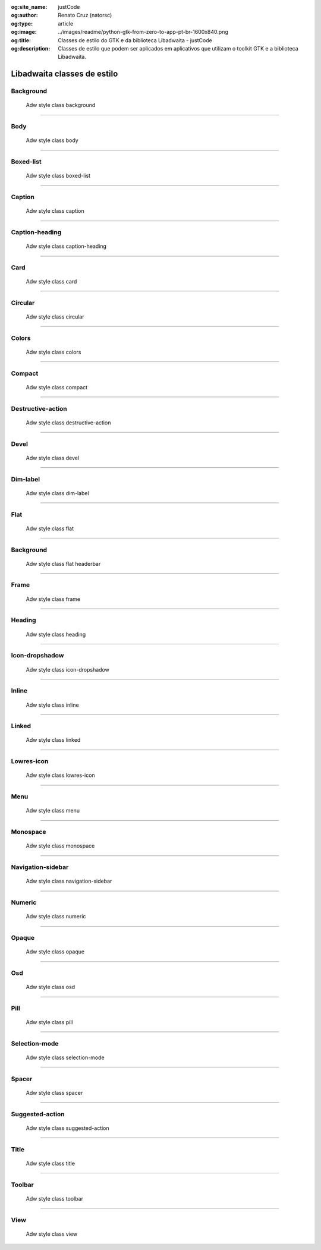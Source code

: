 :og:site_name: justCode
:og:author: Renato Cruz (natorsc)
:og:type: article
:og:image: ../images/readme/python-gtk-from-zero-to-app-pt-br-1600x840.png
:og:title: Classes de estilo do GTK e da biblioteca Libadwaita - justCode
:og:description: Classes de estilo que podem ser aplicados em aplicativos que utilizam o toolkit GTK e a biblioteca Libadwaita.

.. meta::
   :author: Renato Cruz (natorsc)
   :description: Classes de estilo que podem ser aplicados em aplicativos que utilizam o toolkit GTK e a biblioteca Libadwaita.
   :description lang=en: Style classes that can be applied to applications that use the GTK toolkit and the Libadwaita library.
   :keywords: Gnome, GTK, Libadwaita, Python, PyGObject, GTK Blueprint,

Libadwaita classes de estilo
============================

Background
----------

.. figure:: ../images/libadwaita-style-class/background.png
   :alt: Adw style class background

   Adw style class background

.. tab:: Python

   ..  literalinclude:: ../../src/libadwaita-style-class/background/MainWindow.py

.. tab:: Python load ui

   ..  literalinclude:: ../../src/libadwaita-style-class/background/ui/MainWindow.py

.. tab:: UI

   ..  literalinclude:: ../../src/libadwaita-style-class/background/ui/MainWindow.ui
      :language: html

.. tab:: Blueprint

   ..  literalinclude:: ../../src/libadwaita-style-class/background/ui/MainWindow.blp

--------------

Body
----

.. figure:: ../images/libadwaita-style-class/body.png
   :alt: Adw style class body

   Adw style class body

.. tab:: Python

   ..  literalinclude:: ../../src/libadwaita-style-class/body/MainWindow.py

.. tab:: Python load ui

   ..  literalinclude:: ../../src/libadwaita-style-class/body/ui/MainWindow.py

.. tab:: UI

   ..  literalinclude:: ../../src/libadwaita-style-class/body/ui/MainWindow.ui
      :language: html

.. tab:: Blueprint

   ..  literalinclude:: ../../src/libadwaita-style-class/body/ui/MainWindow.blp

--------------

Boxed-list
----------

.. figure:: ../images/libadwaita-style-class/boxed-list.png
   :alt: Adw style class boxed-list

   Adw style class boxed-list

.. tab:: Python

   ..  literalinclude:: ../../src/libadwaita-style-class/boxed-list/MainWindow.py

.. tab:: Python load ui

   ..  literalinclude:: ../../src/libadwaita-style-class/boxed-list/ui/MainWindow.py

.. tab:: UI

   ..  literalinclude:: ../../src/libadwaita-style-class/boxed-list/ui/MainWindow.ui
      :language: html

.. tab:: Blueprint

   ..  literalinclude:: ../../src/libadwaita-style-class/boxed-list/ui/MainWindow.blp

--------------

Caption
-------

.. figure:: ../images/libadwaita-style-class/caption.png
   :alt: Adw style class caption

   Adw style class caption

.. tab:: Python

   ..  literalinclude:: ../../src/libadwaita-style-class/caption/MainWindow.py

.. tab:: Python load ui

   ..  literalinclude:: ../../src/libadwaita-style-class/caption/ui/MainWindow.py

.. tab:: UI

   ..  literalinclude:: ../../src/libadwaita-style-class/caption/ui/MainWindow.ui
      :language: html

.. tab:: Blueprint

   ..  literalinclude:: ../../src/libadwaita-style-class/caption/ui/MainWindow.blp

--------------

Caption-heading
---------------

.. figure:: ../images/libadwaita-style-class/caption-heading.png
   :alt: Adw style class caption-heading

   Adw style class caption-heading

.. tab:: Python

   ..  literalinclude:: ../../src/libadwaita-style-class/caption-heading/MainWindow.py

.. tab:: Python load ui

   ..  literalinclude:: ../../src/libadwaita-style-class/caption-heading/ui/MainWindow.py

.. tab:: UI

   ..  literalinclude:: ../../src/libadwaita-style-class/caption-heading/ui/MainWindow.ui
      :language: html

.. tab:: Blueprint

   ..  literalinclude:: ../../src/libadwaita-style-class/caption-heading/ui/MainWindow.blp

--------------

Card
----

.. figure:: ../images/libadwaita-style-class/card.png
   :alt: Adw style class card

   Adw style class card

.. tab:: Python

   ..  literalinclude:: ../../src/libadwaita-style-class/card/MainWindow.py

.. tab:: Python load ui

   ..  literalinclude:: ../../src/libadwaita-style-class/card/ui/MainWindow.py

.. tab:: UI

   ..  literalinclude:: ../../src/libadwaita-style-class/card/ui/MainWindow.ui
      :language: html

.. tab:: Blueprint

   ..  literalinclude:: ../../src/libadwaita-style-class/card/ui/MainWindow.blp

--------------

Circular
--------

.. figure:: ../images/libadwaita-style-class/circular.png
   :alt: Adw style class circular

   Adw style class circular

.. tab:: Python

   ..  literalinclude:: ../../src/libadwaita-style-class/circular/MainWindow.py

.. tab:: Python load ui

   ..  literalinclude:: ../../src/libadwaita-style-class/circular/ui/MainWindow.py

.. tab:: UI

   ..  literalinclude:: ../../src/libadwaita-style-class/circular/ui/MainWindow.ui
      :language: html

.. tab:: Blueprint

   ..  literalinclude:: ../../src/libadwaita-style-class/circular/ui/MainWindow.blp

--------------

Colors
------

.. figure:: ../images/libadwaita-style-class/colors.png
   :alt: Adw style class colors

   Adw style class colors

.. tab:: Python

   ..  literalinclude:: ../../src/libadwaita-style-class/colors/MainWindow.py

.. tab:: Python load ui

   ..  literalinclude:: ../../src/libadwaita-style-class/colors/ui/MainWindow.py

.. tab:: UI

   ..  literalinclude:: ../../src/libadwaita-style-class/colors/ui/MainWindow.ui
      :language: html

.. tab:: Blueprint

   ..  literalinclude:: ../../src/libadwaita-style-class/colors/ui/MainWindow.blp

--------------

Compact
-------

.. figure:: ../images/libadwaita-style-class/compact.png
   :alt: Adw style class compact

   Adw style class compact

.. tab:: Python

   ..  literalinclude:: ../../src/libadwaita-style-class/compact/MainWindow.py

.. tab:: Python load ui

   ..  literalinclude:: ../../src/libadwaita-style-class/compact/ui/MainWindow.py

.. tab:: UI

   ..  literalinclude:: ../../src/libadwaita-style-class/compact/ui/MainWindow.ui
      :language: html

.. tab:: Blueprint

   ..  literalinclude:: ../../src/libadwaita-style-class/compact/ui/MainWindow.blp

--------------

Destructive-action
------------------

.. figure:: ../images/libadwaita-style-class/destructive-action.png
   :alt: Adw style class destructive-action

   Adw style class destructive-action

.. tab:: Python

   ..  literalinclude:: ../../src/libadwaita-style-class/destructive-action/MainWindow.py

.. tab:: Python load ui

   ..  literalinclude:: ../../src/libadwaita-style-class/destructive-action/ui/MainWindow.py

.. tab:: UI

   ..  literalinclude:: ../../src/libadwaita-style-class/destructive-action/ui/MainWindow.ui
      :language: html

.. tab:: Blueprint

   ..  literalinclude:: ../../src/libadwaita-style-class/destructive-action/ui/MainWindow.blp

--------------

Devel
-----

.. figure:: ../images/libadwaita-style-class/devel.png
   :alt: Adw style class devel

   Adw style class devel

.. tab:: Python

   ..  literalinclude:: ../../src/libadwaita-style-class/devel/MainWindow.py

.. tab:: Python load ui

   ..  literalinclude:: ../../src/libadwaita-style-class/devel/ui/MainWindow.py

.. tab:: UI

   ..  literalinclude:: ../../src/libadwaita-style-class/devel/ui/MainWindow.ui
      :language: html

.. tab:: Blueprint

   ..  literalinclude:: ../../src/libadwaita-style-class/devel/ui/MainWindow.blp

--------------

Dim-label
---------

.. figure:: ../images/libadwaita-style-class/dim-label.png
   :alt: Adw style class dim-label

   Adw style class dim-label

.. tab:: Python

   ..  literalinclude:: ../../src/libadwaita-style-class/dim-label/MainWindow.py

.. tab:: Python load ui

   ..  literalinclude:: ../../src/libadwaita-style-class/dim-label/ui/MainWindow.py

.. tab:: UI

   ..  literalinclude:: ../../src/libadwaita-style-class/dim-label/ui/MainWindow.ui
      :language: html

.. tab:: Blueprint

   ..  literalinclude:: ../../src/libadwaita-style-class/dim-label/ui/MainWindow.blp

--------------

Flat
----

.. figure:: ../images/libadwaita-style-class/flat.png
   :alt: Adw style class flat

   Adw style class flat

.. tab:: Python

   ..  literalinclude:: ../../src/libadwaita-style-class/flat/MainWindow.py

.. tab:: Python load ui

   ..  literalinclude:: ../../src/libadwaita-style-class/flat/ui/MainWindow.py

.. tab:: UI

   ..  literalinclude:: ../../src/libadwaita-style-class/flat/ui/MainWindow.ui
      :language: html

.. tab:: Blueprint

   ..  literalinclude:: ../../src/libadwaita-style-class/flat/ui/MainWindow.blp

--------------

Background
----------

.. figure:: ../images/libadwaita-style-class/flat-header-bar.png
   :alt: Adw style class flat headerbar

   Adw style class flat headerbar

.. tab:: Python

   ..  literalinclude:: ../../src/libadwaita-style-class/flat-header-bar/MainWindow.py

.. tab:: Python load ui

   ..  literalinclude:: ../../src/libadwaita-style-class/flat-header-bar/ui/MainWindow.py

.. tab:: UI

   ..  literalinclude:: ../../src/libadwaita-style-class/flat-header-bar/ui/MainWindow.ui
      :language: html

.. tab:: Blueprint

   ..  literalinclude:: ../../src/libadwaita-style-class/flat-header-bar/ui/MainWindow.blp

--------------

Frame
-----

.. figure:: ../images/libadwaita-style-class/frame.png
   :alt: Adw style class frame

   Adw style class frame

.. tab:: Python

   ..  literalinclude:: ../../src/libadwaita-style-class/frame/MainWindow.py

.. tab:: Python load ui

   ..  literalinclude:: ../../src/libadwaita-style-class/frame/ui/MainWindow.py

.. tab:: UI

   ..  literalinclude:: ../../src/libadwaita-style-class/frame/ui/MainWindow.ui
      :language: html

.. tab:: Blueprint

   ..  literalinclude:: ../../src/libadwaita-style-class/frame/ui/MainWindow.blp

--------------

Heading
-------

.. figure:: ../images/libadwaita-style-class/heading.png
   :alt: Adw style class heading

   Adw style class heading

.. tab:: Python

   ..  literalinclude:: ../../src/libadwaita-style-class/heading/MainWindow.py

.. tab:: Python load ui

   ..  literalinclude:: ../../src/libadwaita-style-class/heading/ui/MainWindow.py

.. tab:: UI

   ..  literalinclude:: ../../src/libadwaita-style-class/heading/ui/MainWindow.ui
      :language: html

.. tab:: Blueprint

   ..  literalinclude:: ../../src/libadwaita-style-class/heading/ui/MainWindow.blp

--------------

Icon-dropshadow
---------------

.. figure:: ../images/libadwaita-style-class/icon-dropshadow.png
   :alt: Adw style class icon-dropshadow

   Adw style class icon-dropshadow

.. tab:: Python

   ..  literalinclude:: ../../src/libadwaita-style-class/icon-dropshadow/MainWindow.py

.. tab:: Python load ui

   ..  literalinclude:: ../../src/libadwaita-style-class/icon-dropshadow/ui/MainWindow.py

.. tab:: UI

   ..  literalinclude:: ../../src/libadwaita-style-class/icon-dropshadow/ui/MainWindow.ui
      :language: html

.. tab:: Blueprint

   ..  literalinclude:: ../../src/libadwaita-style-class/icon-dropshadow/ui/MainWindow.blp

--------------

Inline
------

.. figure:: ../images/libadwaita-style-class/inline.png
   :alt: Adw style class inline

   Adw style class inline

.. tab:: Python

   ..  literalinclude:: ../../src/libadwaita-style-class/inline/MainWindow.py

.. tab:: Python load ui

   ..  literalinclude:: ../../src/libadwaita-style-class/inline/ui/MainWindow.py

.. tab:: UI

   ..  literalinclude:: ../../src/libadwaita-style-class/inline/ui/MainWindow.ui
      :language: html

.. tab:: Blueprint

   ..  literalinclude:: ../../src/libadwaita-style-class/inline/ui/MainWindow.blp

--------------

Linked
------

.. figure:: ../images/libadwaita-style-class/linked.png
   :alt: Adw style class linked

   Adw style class linked

.. tab:: Python

   ..  literalinclude:: ../../src/libadwaita-style-class/linked/MainWindow.py

.. tab:: Python load ui

   ..  literalinclude:: ../../src/libadwaita-style-class/linked/ui/MainWindow.py

.. tab:: UI

   ..  literalinclude:: ../../src/libadwaita-style-class/linked/ui/MainWindow.ui
      :language: html

.. tab:: Blueprint

   ..  literalinclude:: ../../src/libadwaita-style-class/linked/ui/MainWindow.blp

--------------

Lowres-icon
-----------

.. figure:: ../images/libadwaita-style-class/lowres-icon.png
   :alt: Adw style class lowres-icon

   Adw style class lowres-icon

.. tab:: Python

   ..  literalinclude:: ../../src/libadwaita-style-class/lowres-icon/MainWindow.py

.. tab:: Python load ui

   ..  literalinclude:: ../../src/libadwaita-style-class/lowres-icon/ui/MainWindow.py

.. tab:: UI

   ..  literalinclude:: ../../src/libadwaita-style-class/lowres-icon/ui/MainWindow.ui
      :language: html

.. tab:: Blueprint

   ..  literalinclude:: ../../src/libadwaita-style-class/lowres-icon/ui/MainWindow.blp

--------------

Menu
----

.. figure:: ../images/libadwaita-style-class/menu.png
   :alt: Adw style class menu

   Adw style class menu

.. tab:: Python

   ..  literalinclude:: ../../src/libadwaita-style-class/menu/MainWindow.py

.. tab:: Python load ui

   ..  literalinclude:: ../../src/libadwaita-style-class/menu/ui/MainWindow.py

.. tab:: UI

   ..  literalinclude:: ../../src/libadwaita-style-class/menu/ui/MainWindow.ui
      :language: html

.. tab:: Blueprint

   ..  literalinclude:: ../../src/libadwaita-style-class/menu/ui/MainWindow.blp

--------------

Monospace
---------

.. figure:: ../images/libadwaita-style-class/monospace.png
   :alt: Adw style class monospace

   Adw style class monospace

.. tab:: Python

   ..  literalinclude:: ../../src/libadwaita-style-class/monospace/MainWindow.py

.. tab:: Python load ui

   ..  literalinclude:: ../../src/libadwaita-style-class/monospace/ui/MainWindow.py

.. tab:: UI

   ..  literalinclude:: ../../src/libadwaita-style-class/monospace/ui/MainWindow.ui
      :language: html

.. tab:: Blueprint

   ..  literalinclude:: ../../src/libadwaita-style-class/monospace/ui/MainWindow.blp

--------------

Navigation-sidebar
------------------

.. figure:: ../images/libadwaita-style-class/navigation-sidebar.png
   :alt: Adw style class navigation-sidebar

   Adw style class navigation-sidebar

.. tab:: Python

   ..  literalinclude:: ../../src/libadwaita-style-class/navigation-sidebar/MainWindow.py

.. tab:: Python load ui

   ..  literalinclude:: ../../src/libadwaita-style-class/navigation-sidebar/ui/MainWindow.py

.. tab:: UI

   ..  literalinclude:: ../../src/libadwaita-style-class/navigation-sidebar/ui/MainWindow.ui
      :language: html

.. tab:: Blueprint

   ..  literalinclude:: ../../src/libadwaita-style-class/navigation-sidebar/ui/MainWindow.blp

--------------

Numeric
-------

.. figure:: ../images/libadwaita-style-class/numeric.png
   :alt: Adw style class numeric

   Adw style class numeric

.. tab:: Python

   ..  literalinclude:: ../../src/libadwaita-style-class/numeric/MainWindow.py

.. tab:: Python load ui

   ..  literalinclude:: ../../src/libadwaita-style-class/numeric/ui/MainWindow.py

.. tab:: UI

   ..  literalinclude:: ../../src/libadwaita-style-class/numeric/ui/MainWindow.ui
      :language: html

.. tab:: Blueprint

   ..  literalinclude:: ../../src/libadwaita-style-class/numeric/ui/MainWindow.blp

--------------

Opaque
------

.. figure:: ../images/libadwaita-style-class/opaque.png
   :alt: Adw style class opaque

   Adw style class opaque

.. tab:: Python

   ..  literalinclude:: ../../src/libadwaita-style-class/opaque/MainWindow.py

.. tab:: Python load ui

   ..  literalinclude:: ../../src/libadwaita-style-class/opaque/ui/MainWindow.py

.. tab:: UI

   ..  literalinclude:: ../../src/libadwaita-style-class/opaque/ui/MainWindow.ui
      :language: html

.. tab:: Blueprint

   ..  literalinclude:: ../../src/libadwaita-style-class/opaque/ui/MainWindow.blp

--------------

Osd
---

.. figure:: ../images/libadwaita-style-class/osd.png
   :alt: Adw style class osd

   Adw style class osd

.. tab:: Python

   ..  literalinclude:: ../../src/libadwaita-style-class/osd/MainWindow.py

.. tab:: Python load ui

   ..  literalinclude:: ../../src/libadwaita-style-class/osd/ui/MainWindow.py

.. tab:: UI

   ..  literalinclude:: ../../src/libadwaita-style-class/osd/ui/MainWindow.ui
      :language: html

.. tab:: Blueprint

   ..  literalinclude:: ../../src/libadwaita-style-class/osd/ui/MainWindow.blp

--------------

Pill
----

.. figure:: ../images/libadwaita-style-class/pill.png
   :alt: Adw style class pill

   Adw style class pill

.. tab:: Python

   ..  literalinclude:: ../../src/libadwaita-style-class/pill/MainWindow.py

.. tab:: Python load ui

   ..  literalinclude:: ../../src/libadwaita-style-class/pill/ui/MainWindow.py

.. tab:: UI

   ..  literalinclude:: ../../src/libadwaita-style-class/pill/ui/MainWindow.ui
      :language: html

.. tab:: Blueprint

   ..  literalinclude:: ../../src/libadwaita-style-class/pill/ui/MainWindow.blp

--------------

Selection-mode
--------------

.. figure:: ../images/libadwaita-style-class/selection-mode.png
   :alt: Adw style class selection-mode

   Adw style class selection-mode

.. tab:: Python

   ..  literalinclude:: ../../src/libadwaita-style-class/selection-mode/MainWindow.py

.. tab:: Python load ui

   ..  literalinclude:: ../../src/libadwaita-style-class/selection-mode/ui/MainWindow.py

.. tab:: UI

   ..  literalinclude:: ../../src/libadwaita-style-class/selection-mode/ui/MainWindow.ui
      :language: html

.. tab:: Blueprint

   ..  literalinclude:: ../../src/libadwaita-style-class/selection-mode/ui/MainWindow.blp

--------------

Spacer
------

.. figure:: ../images/libadwaita-style-class/spacer.png
   :alt: Adw style class spacer

   Adw style class spacer

.. tab:: Python

   ..  literalinclude:: ../../src/libadwaita-style-class/spacer/MainWindow.py

.. tab:: Python load ui

   ..  literalinclude:: ../../src/libadwaita-style-class/spacer/ui/MainWindow.py

.. tab:: UI

   ..  literalinclude:: ../../src/libadwaita-style-class/spacer/ui/MainWindow.ui
      :language: html

.. tab:: Blueprint

   ..  literalinclude:: ../../src/libadwaita-style-class/spacer/ui/MainWindow.blp

--------------

Suggested-action
----------------

.. figure:: ../images/libadwaita-style-class/suggested-action.png
   :alt: Adw style class suggested-action

   Adw style class suggested-action

.. tab:: Python

   ..  literalinclude:: ../../src/libadwaita-style-class/suggested-action/MainWindow.py

.. tab:: Python load ui

   ..  literalinclude:: ../../src/libadwaita-style-class/suggested-action/ui/MainWindow.py

.. tab:: UI

   ..  literalinclude:: ../../src/libadwaita-style-class/suggested-action/ui/MainWindow.ui
      :language: html

.. tab:: Blueprint

   ..  literalinclude:: ../../src/libadwaita-style-class/suggested-action/ui/MainWindow.blp

--------------

Title
-----

.. figure:: ../images/libadwaita-style-class/title.png
   :alt: Adw style class title

   Adw style class title

.. tab:: Python

   ..  literalinclude:: ../../src/libadwaita-style-class/title/MainWindow.py

.. tab:: Python load ui

   ..  literalinclude:: ../../src/libadwaita-style-class/title/ui/MainWindow.py

.. tab:: UI

   ..  literalinclude:: ../../src/libadwaita-style-class/title/ui/MainWindow.ui
      :language: html

.. tab:: Blueprint

   ..  literalinclude:: ../../src/libadwaita-style-class/title/ui/MainWindow.blp

--------------

Toolbar
-------

.. figure:: ../images/libadwaita-style-class/toolbar.png
   :alt: Adw style class toolbar

   Adw style class toolbar

.. tab:: Python

   ..  literalinclude:: ../../src/libadwaita-style-class/toolbar/MainWindow.py

.. tab:: Python load ui

   ..  literalinclude:: ../../src/libadwaita-style-class/toolbar/ui/MainWindow.py

.. tab:: UI

   ..  literalinclude:: ../../src/libadwaita-style-class/toolbar/ui/MainWindow.ui
      :language: html

.. tab:: Blueprint

   ..  literalinclude:: ../../src/libadwaita-style-class/toolbar/ui/MainWindow.blp

--------------

View
----

.. figure:: ../images/libadwaita-style-class/view.png
   :alt: Adw style class view

   Adw style class view

.. tab:: Python

   ..  literalinclude:: ../../src/libadwaita-style-class/view/MainWindow.py

.. tab:: Python load ui

   ..  literalinclude:: ../../src/libadwaita-style-class/view/ui/MainWindow.py

.. tab:: UI

   ..  literalinclude:: ../../src/libadwaita-style-class/view/ui/MainWindow.ui
      :language: html

.. tab:: Blueprint

   ..  literalinclude:: ../../src/libadwaita-style-class/view/ui/MainWindow.blp

